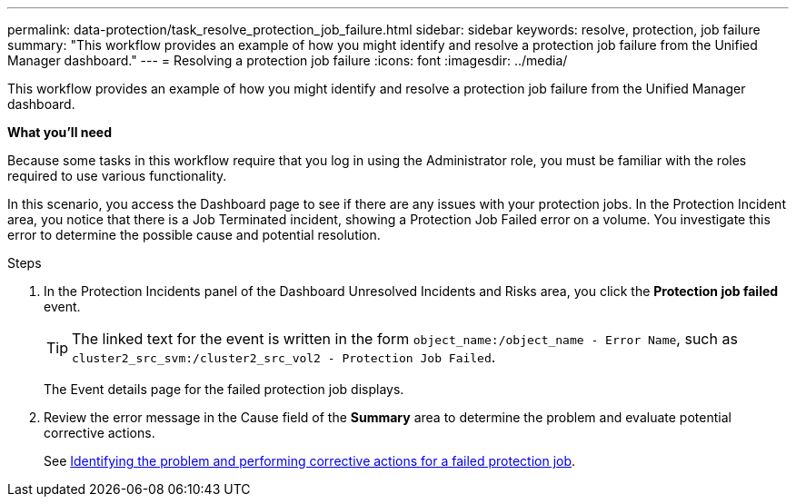 ---
permalink: data-protection/task_resolve_protection_job_failure.html
sidebar: sidebar
keywords: resolve, protection, job failure
summary: "This workflow provides an example of how you might identify and resolve a protection job failure from the Unified Manager dashboard."
---
= Resolving a protection job failure
:icons: font
:imagesdir: ../media/

[.lead]
This workflow provides an example of how you might identify and resolve a protection job failure from the Unified Manager dashboard.

*What you'll need*

Because some tasks in this workflow require that you log in using the Administrator role, you must be familiar with the roles required to use various functionality.

In this scenario, you access the Dashboard page to see if there are any issues with your protection jobs. In the Protection Incident area, you notice that there is a Job Terminated incident, showing a Protection Job Failed error on a volume. You investigate this error to determine the possible cause and potential resolution.

.Steps

. In the Protection Incidents panel of the Dashboard Unresolved Incidents and Risks area, you click the *Protection job failed* event.
+
[TIP]
====
The linked text for the event is written in the form `object_name:/object_name - Error Name`, such as `cluster2_src_svm:/cluster2_src_vol2 - Protection Job Failed`.
====
+
The Event details page for the failed protection job displays.

. Review the error message in the Cause field of the *Summary* area to determine the problem and evaluate potential corrective actions.
+
See xref:task_identify_problem_for_failed_protection_job.adoc[Identifying the problem and performing corrective actions for a failed protection job].
